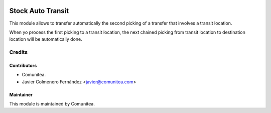 .. image:: https://img.shields.io/badge/licence-AGPL--3-blue.svg
   :target: http://www.gnu.org/licenses/agpl-3.0-standalone.html
   :alt: License: AGPL-3

==================
Stock Auto Transit
==================

This module allows to transfer automatically the second picking of a transfer
that involves a transit location.

When yo process the first picking to a transit location, the next chained
picking from transit location to destination location will be automatically
done.

Credits
=======

Contributors
------------
* Comunitea.
* Javier Colmenero Fernández <javier@comunitea.com>


Maintainer
----------
This module is maintained by Comunitea.
